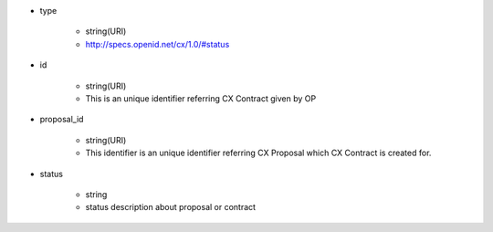 * type

    * string(URI)
    * http://specs.openid.net/cx/1.0/#status

* id

    * string(URI)
    * This is an unique identifier referring CX Contract given by OP

* proposal_id

    * string(URI)
    * This identifier is an unique identifier referring CX Proposal which CX Contract is created for.

* status

    * string
    * status description about proposal or contract
